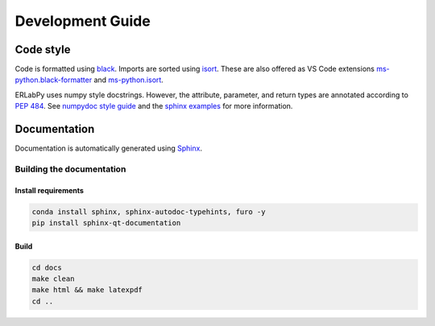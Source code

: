 =================
Development Guide
=================

Code style
==========

Code is formatted using `black <https://black.readthedocs.io/en/stable/>`_. Imports are sorted using `isort <https://pycqa.github.io/isort/>`_. These are also offered as VS Code extensions `ms-python.black-formatter <https://marketplace.visualstudio.com/items?itemName=ms-python.black-formatter>`_ and `ms-python.isort <https://marketplace.visualstudio.com/items?itemName=ms-python.isort>`_.

ERLabPy uses numpy style docstrings. However, the attribute, parameter, and return types are annotated according to `PEP 484 <https://peps.python.org/pep-0484/>`_. See `numpydoc style guide <https://numpydoc.readthedocs.io/en/latest/format.html>`_ and the `sphinx examples <https://www.sphinx-doc.org/en/master/usage/extensions/example_numpy.html>`_ for more information.

Documentation
=============

Documentation is automatically generated using `Sphinx <https://www.sphinx-doc.org/en/master/>`_.

--------------------------
Building the documentation
--------------------------

Install requirements
--------------------

.. code-block:: bash

    conda install sphinx, sphinx-autodoc-typehints, furo -y
    pip install sphinx-qt-documentation


Build
-----

.. code-block:: bash

    cd docs
    make clean
    make html && make latexpdf
    cd ..

